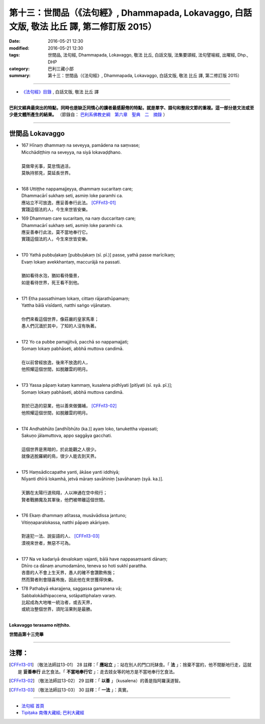 =================================================================================================
第十三：世間品（《法句經》, Dhammapada, Lokavaggo, 白話文版, 敬法 比丘 譯, 第二修訂版 2015）
=================================================================================================

:date: 2016-05-21 12:30
:modified: 2016-05-21 12:30
:tags: 世間品, 法句經, Dhammapada, Lokavaggo, 敬法 比丘, 白話文版, 法集要頌經, 法句譬喻經, 出曜經, Dhp., DHP 
:category: 巴利三藏小部
:summary: 第十三：世間品（《法句經》, Dhammapada, Lokavaggo, 白話文版, 敬法 比丘 譯, 第二修訂版 2015）

~~~~~~

- `《法句經》目錄 <{filename}dhp-Ven-C-F%zh.rst>`__ , 白話文版, 敬法 比丘 譯

------

**巴利文經典最突出的特點，同時也是缺乏同情心的讀者最感厭倦的特點，就是單字、語句和整段文節的重複。這一部分是文法或至少是文體所產生的結果。** （節錄自： `巴利系佛教史綱　第六章　聖典　二　摘錄 <{filename}/articles/lib/authors/Charles-Eliot/Pali_Buddhism-Charles_Eliot-han-chap06-selected.html>`__ ）

~~~~~~

.. _LOKA:

世間品   Lokavaggo
------------------

- | 167 Hīnaṃ dhammaṃ na seveyya, pamādena na saṃvase;
  | Micchādiṭṭhiṃ na seveyya, na siyā lokavaḍḍhano.
  | 
  | 莫做卑劣事，莫怠惰過活，
  | 莫執持邪見，莫延長世界。
  | 
- | 168 Uttiṭṭhe nappamajjeyya, dhammaṃ sucaritaṃ care;
  | Dhammacārī sukhaṃ seti, asmiṃ loke paramhi ca.
  | 應站立不可放逸，應妥善奉行此法。 [CFFn13-01]_
  | 實踐這個法的人，今生來世皆安樂。
- | 169 Dhammaṃ care sucaritaṃ, na naṃ duccaritaṃ care;
  | Dhammacārī sukhaṃ seti, asmiṃ loke paramhi ca.
  | 應妥善奉行此法，莫不當地奉行它。
  | 實踐這個法的人，今生來世皆安樂。
  | 
- | 170 Yathā pubbuḷakaṃ [pubbuḷakaṃ (sī. pī.)] passe, yathā passe marīcikaṃ;
  | Evaṃ lokaṃ avekkhantaṃ, maccurājā na passati.
  | 
  | 猶如看待水泡，猶如看待蜃景，
  | 如是看待世界，死王看不到他。
  | 
- | 171 Etha passathimaṃ lokaṃ, cittaṃ rājarathūpamaṃ;
  | Yattha bālā visīdanti, natthi saṅgo vijānataṃ.
  | 
  | 你們來看這個世界，像莊嚴的皇家馬車；
  | 愚人們沉湎於其中，了知的人沒有執著。
  | 
- | 172 Yo ca pubbe pamajjitvā, pacchā so nappamajjati;
  | Somaṃ lokaṃ pabhāseti, abbhā muttova candimā.
  | 
  | 在以前曾經放逸，後來不放逸的人，
  | 他照耀這個世間，如脫離雲的明月。
  | 
- | 173 Yassa pāpaṃ kataṃ kammaṃ, kusalena pidhīyati [pitīyati (sī. syā. pī.)];
  | Somaṃ lokaṃ pabhāseti, abbhā muttova candimā.
  | 
  | 對於已造的惡業，他以善來做彌補， [CFFn13-02]_
  | 他照耀這個世間，如脫離雲的明月。
  | 
- | 174 Andhabhūto [andhībhūto (ka.)] ayaṃ loko, tanukettha vipassati;
  | Sakuṇo jālamuttova, appo saggāya gacchati.
  | 
  | 這個世界是黑暗的，於此能觀之人很少。
  | 就像逃脫羅網的鳥，很少人能去到天界。
  | 
- | 175 Haṃsādiccapathe yanti, ākāse yanti iddhiyā;
  | Nīyanti dhīrā lokamhā, jetvā māraṃ savāhiniṃ [savāhanaṃ (syā. ka.)].
  | 
  | 天鵝在太陽行道飛翔，人以神通在空中飛行；
  | 賢者戰勝魔及其軍後，他們被帶離這個世間。
  | 
- | 176 Ekaṃ dhammaṃ atītassa, musāvādissa jantuno;
  | Vitiṇṇaparalokassa, natthi pāpaṃ akāriyaṃ.
  | 
  | 對違犯一法、說妄語的人、 [CFFn13-03]_
  | 漠視來世者，無惡不可為。
  | 
- | 177 Na ve kadariyā devalokaṃ vajanti, bālā have nappasaṃsanti dānaṃ;
  | Dhīro ca dānaṃ anumodamāno, teneva so hoti sukhī parattha.
  | 吝嗇的人不會上生天界，愚人的確不會讚歎佈施；
  | 然而賢者則會隨喜佈施，因此他在來世獲得快樂。
- | 178 Pathabyā ekarajjena, saggassa gamanena vā;
  | Sabbalokādhipaccena, sotāpattiphalaṃ varaṃ.
  | 比起成為大地唯一統治者，或去天界，
  | 或統治整個世界，須陀洹果則是最勝。
  | 

**Lokavaggo terasamo niṭṭhito.**

**世間品第十三完畢**

~~~~~~

注釋：
------

.. [CFFn13-01] 〔敬法法師註13-01〕 28 註釋：「 **應站立** 」：站在別人的門口托缽食。「 **法** 」：捨棄不當的，他不間斷地行走，這就是 **妥善奉行** 此乞食法。「 **不當地奉行它** 」：走去妓女等的地方是不當地奉行乞食法。

.. [CFFn13-02] 〔敬法法師註13-02〕 29 註釋：「 **以善** 」（kusalena）的善是指阿羅漢道智。

.. [CFFn13-03] 〔敬法法師註13-03〕 30 註釋：「 **一法** 」：真實。

~~~~~~~~~~~~~~~~~~~~~~~~~~~~~~~~

- `法句經 首頁 <{filename}../dhp%zh.rst>`__

- `Tipiṭaka 南傳大藏經; 巴利大藏經 <{filename}/articles/tipitaka/tipitaka%zh.rst>`__
